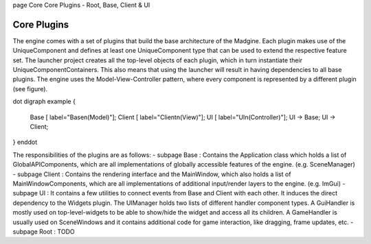 \page Core Core Plugins - Root, Base, Client & UI


Core Plugins
============

The engine comes with a set of plugins that build the base architecture of the Madgine. Each plugin makes use of the UniqueComponent and defines at least one UniqueComponent type that can be used to extend the respective feature set. The launcher project creates all the top-level objects of each plugin, which in turn instantiate their UniqueComponentContainers. This also means that using the launcher will result in having dependencies to all base plugins. The engine uses the Model-View-Controller pattern, where every component is represented by a different plugin (see figure).

\dot
digraph example {
    Base [ label="Base\n(Model)"];
    Client [ label="Client\n(View)"];
    UI [ label="UI\n(Controller)"];
    UI -> Base;
    UI -> Client;
}
\enddot

The responsibilities of the plugins are as follows:
- \subpage Base : Contains the Application class which holds a list of GlobalAPIComponents, which are all implementations of globally accessible features of the engine. (e.g. SceneManager)
- \subpage Client : Contains the rendering interface and the MainWindow, which also holds a list of MainWindowComponents, which are all implementations of additional input/render layers to the engine. (e.g. ImGui)
- \subpage UI : It contains a few utilities to connect events from Base and Client with each other. It induces the direct dependency to the Widgets plugin. The UIManager holds two lists of different handler component types. A GuiHandler is mostly used on top-level-widgets to be able to show/hide the widget and access all its children. A GameHandler is usually used on SceneWindows and it contains additional code for game interaction, like dragging, frame updates, etc.
- \subpage Root : TODO

